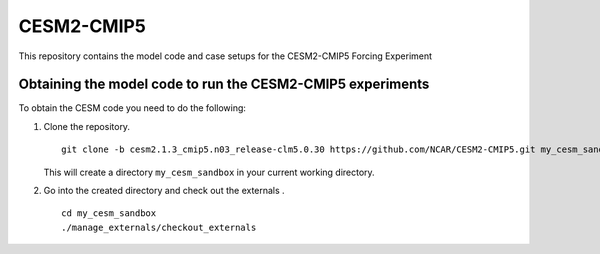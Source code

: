 ============
CESM2-CMIP5
============

This repository contains the model code and case setups for the CESM2-CMIP5 Forcing Experiment


Obtaining the model code to run the CESM2-CMIP5 experiments
===========================================================

To obtain the CESM code you need to do the following:

#. Clone the repository. ::

      git clone -b cesm2.1.3_cmip5.n03_release-clm5.0.30 https://github.com/NCAR/CESM2-CMIP5.git my_cesm_sandbox
      
   This will create a directory ``my_cesm_sandbox`` in your current working directory.

#. Go into the created directory and check out the externals . ::

      cd my_cesm_sandbox
      ./manage_externals/checkout_externals 

